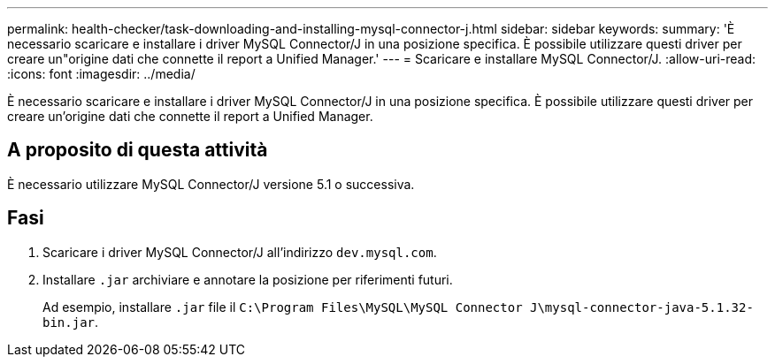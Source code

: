 ---
permalink: health-checker/task-downloading-and-installing-mysql-connector-j.html 
sidebar: sidebar 
keywords:  
summary: 'È necessario scaricare e installare i driver MySQL Connector/J in una posizione specifica. È possibile utilizzare questi driver per creare un"origine dati che connette il report a Unified Manager.' 
---
= Scaricare e installare MySQL Connector/J.
:allow-uri-read: 
:icons: font
:imagesdir: ../media/


[role="lead"]
È necessario scaricare e installare i driver MySQL Connector/J in una posizione specifica. È possibile utilizzare questi driver per creare un'origine dati che connette il report a Unified Manager.



== A proposito di questa attività

È necessario utilizzare MySQL Connector/J versione 5.1 o successiva.



== Fasi

. Scaricare i driver MySQL Connector/J all'indirizzo `dev.mysql.com`.
. Installare `.jar` archiviare e annotare la posizione per riferimenti futuri.
+
Ad esempio, installare `.jar` file il `C:\Program Files\MySQL\MySQL Connector J\mysql-connector-java-5.1.32-bin.jar`.


